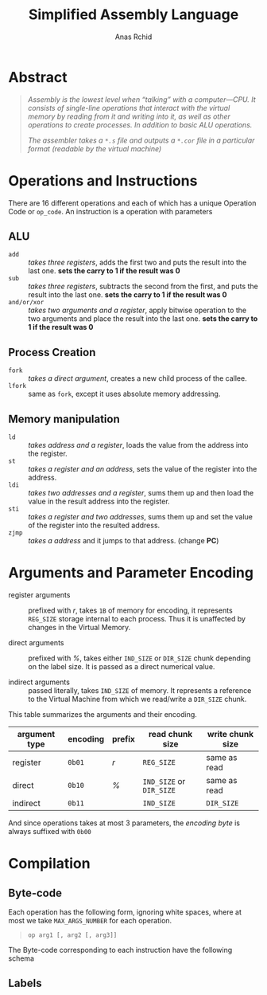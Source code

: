 #+TITLE: Simplified Assembly Language
#+AUTHOR: Anas Rchid

* Abstract

#+BEGIN_QUOTE
/Assembly is the lowest level when “talking” with a computer―CPU. It consists of single-line operations that interact with the virtual memory by reading from it and writing into it, as well as other operations to create processes. In addition to basic ALU operations./

/The assembler takes a =*.s= file and outputs a =*.cor= file in a particular format (readable by the virtual machine)/
#+END_QUOTE

* Operations and Instructions

There are 16 different operations and each of which has a unique Operation Code or =op_code=. An instruction is a operation with parameters

** ALU

- =add=        :: /takes three registers/, adds the first two and puts the result into the last one. *sets the carry to 1 if the result was 0*
- =sub=        ::  /takes three registers/, subtracts the second from the first, and puts the result into the last one. *sets the carry to 1 if the result was 0*
- =and/or/xor= :: /takes two arguments and a register/, apply bitwise operation to the two arguments and place the result into the last one. *sets the carry to 1 if the result was 0*

** Process Creation

- =fork=  :: /takes a direct argument/, creates a new child process of the callee.
- =lfork= :: same as =fork=, except it uses absolute memory addressing.

** Memory manipulation

- =ld=   :: /takes address and a register/, loads the value from the address into the register.
- =st=   :: /takes a register and an address/, sets the value of the register into the address.
- =ldi=  :: /takes two addresses and a register/, sums them up and then load the value in the result address into the register.
- =sti=  :: /takes a register and two addresses/, sums them up and set the value of the register into the resulted address.
- =zjmp= :: /takes a address/ and it jumps to that address. (change *PC*)

* Arguments and Parameter Encoding

- register arguments :: prefixed with /r/, takes =1B= of memory for encoding, it represents =REG_SIZE= storage internal to each process. Thus it is unaffected by changes in the Virtual Memory.

- direct arguments   :: prefixed with /%/, takes either =IND_SIZE= or =DIR_SIZE= chunk depending on the label size. It is passed as a direct numerical value.

- indirect arguments :: passed literally, takes =IND_SIZE= of memory. It represents a reference to the Virtual Machine from which we read/write a =DIR_SIZE= chunk.

This table summarizes the arguments and their encoding.

| argument type | encoding | prefix | read chunk size          | write chunk size    |
|---------------+----------+--------+--------------------------+---------------------|
| register      | =0b01=   | /r/    | =REG_SIZE=               | same as read        |
| direct        | =0b10=   | /%/    | =IND_SIZE= or =DIR_SIZE= | same as read        |
| indirect      | =0b11=   |        | =IND_SIZE=               | =DIR_SIZE=          |

And since operations takes at most 3 parameters, the /encoding byte/ is always suffixed with =0b00=

* Compilation

** Byte-code

Each operation has the following form, ignoring white spaces, where at most we take =MAX_ARGS_NUMBER= for each operation.

#+BEGIN_QUOTE
=op arg1 [, arg2 [, arg3]]=
#+END_QUOTE

The Byte-code corresponding to each instruction have the following schema

** Labels
